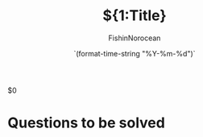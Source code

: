 # -*- mode: snippet -*-
# name: course-note-header
# key: ch
# -*- mode: org; -*-
# --
#+TITLE: ${1:Title} 
#+AUTHOR: FishinNorocean
#+DATE: `(format-time-string "%Y-%m-%d")`
#+STARTUP: showall
#+OPTIONS: toc:nil
#+TODO: TODO | DONE

$0










* Questions to be solved

